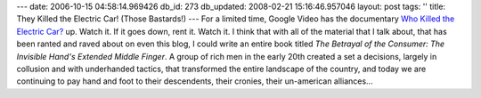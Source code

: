 ---
date: 2006-10-15 04:58:14.969426
db_id: 273
db_updated: 2008-02-21 15:16:46.957046
layout: post
tags: ''
title: They Killed the Electric Car!  (Those Bastards!)
---
For a limited time, Google Video has the documentary `Who Killed the Electric Car? <http://video.google.com/videoplay?docid=-5599073542041338932>`_ up.  Watch it.  If it goes down, rent it.  Watch it.  I think that with all of the material that I talk about, that has been ranted and raved about on even this blog, I could write an entire book titled *The Betrayal of the Consumer: The Invisible Hand's Extended Middle Finger*.  A group of rich men in the early 20th created a set a decisions, largely in collusion and with underhanded tactics, that transformed the entire landscape of the country, and today we are continuing to pay hand and foot to their descendents, their cronies, their un-american alliances...